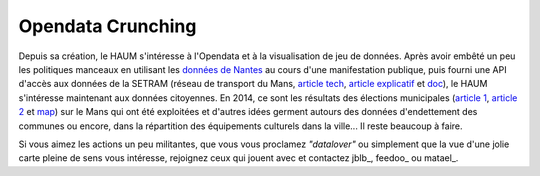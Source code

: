 Opendata Crunching
==================

Depuis sa création, le HAUM s'intéresse à l'Opendata et à la visualisation de jeu de données. Après avoir embêté un peu les politiques manceaux en utilisant les `données de Nantes`_ au cours d'une manifestation publique, puis fourni une API d'accès aux données de la SETRAM (réseau de transport du Mans, `article tech`_, `article explicatif`_ et `doc`_), le HAUM s'intéresse maintenant aux données citoyennes. En 2014, ce sont les résultats des élections municipales (`article 1`_, `article 2`_ et map_) sur le Mans qui ont été exploitées et d'autres idées germent autours des données d'endettement des communes ou encore, dans la répartition des équipements culturels dans la ville... Il reste beaucoup à faire.

Si vous aimez les actions un peu militantes, que vous vous proclamez *"datalover"* ou simplement que la vue d'une jolie carte pleine de sens vous intéresse, rejoignez ceux qui jouent avec et contactez jblb_, feedoo_ ou matael_.

.. _données de Nantes: http://blog.matael.org/writing/dataporn-les-parkings-de-nantes/
.. _article tech: http://blog.matael.org/writing/cyber-ouvre-boite-opendata-ou-pas/
.. _article explicatif: http://blog.matael.org/writing/cyber-ouvre-boite-le-concept/
.. _doc: http://timeoapi.readthedocs.org/fr/latest/
.. _article 1: http://blog.matael.org/writing/scrutin-et-opendata-parlons-technique/
.. _article 2 : http://blog.matael.org/writing/scrutin-et-opendata-le-concept/
.. _map: http://umap.openstreetmap.fr/fr/map/le-mans-elections_6485#12/47.9773/0.2575

